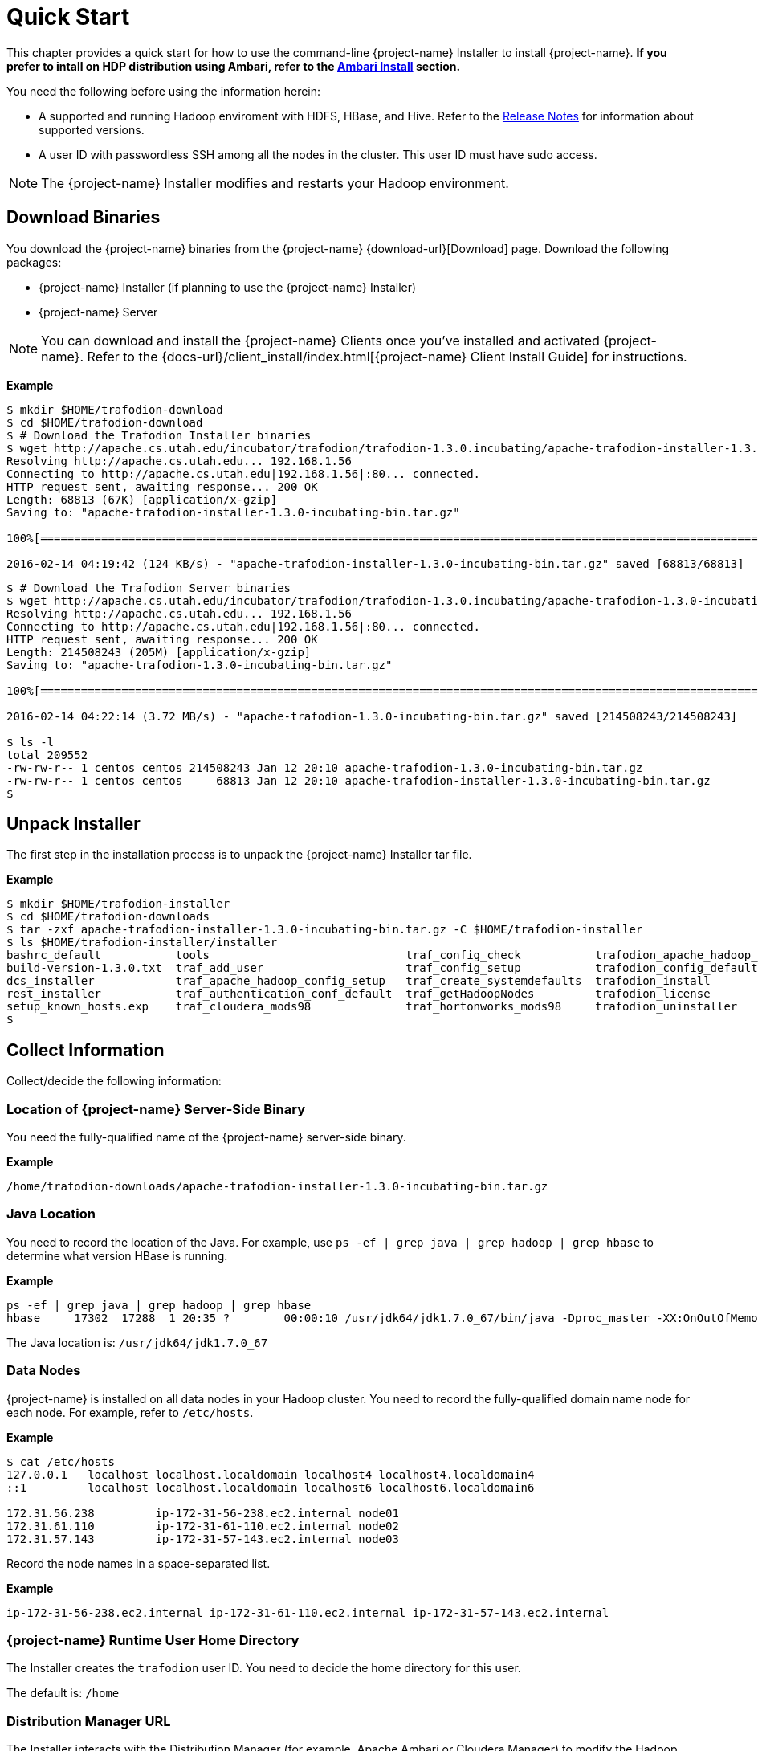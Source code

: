 ////
/**
* @@@ START COPYRIGHT @@@
*
* Licensed to the Apache Software Foundation (ASF) under one
* or more contributor license agreements.  See the NOTICE file
* distributed with this work for additional information
* regarding copyright ownership.  The ASF licenses this file
* to you under the Apache License, Version 2.0 (the
* "License"); you may not use this file except in compliance
* with the License.  You may obtain a copy of the License at
*
*   http://www.apache.org/licenses/LICENSE-2.0
*
* Unless required by applicable law or agreed to in writing,
* software distributed under the License is distributed on an
* "AS IS" BASIS, WITHOUT WARRANTIES OR CONDITIONS OF ANY
* KIND, either express or implied.  See the License for the
* specific language governing permissions and limitations
* under the License.
*
* @@@ END COPYRIGHT @@@
*/
////
[[quickstart]]
= Quick Start

This chapter provides a quick start for how to use the command-line {project-name} Installer to install {project-name}. 
*If you prefer to intall on HDP distribution using Ambari, refer to the <<install-ambari,Ambari Install>> section.*

You need the following before using the information herein:

* A supported and running Hadoop enviroment with HDFS, HBase, and Hive. Refer to the 
http://trafodion.apache.org/release-notes.html[Release Notes] for information about supported versions.
* A user ID with passwordless SSH among all the nodes in the cluster. This user ID must have sudo access.

NOTE: The {project-name} Installer modifies and restarts your Hadoop environment.

== Download Binaries
You download the {project-name} binaries from the {project-name} {download-url}[Download] page. 
Download the following packages:

* {project-name} Installer (if planning to use the {project-name} Installer)
* {project-name} Server

NOTE: You can download and install the {project-name} Clients once you've installed and activated {project-name}. Refer to the
{docs-url}/client_install/index.html[{project-name} Client Install Guide] for instructions.

*Example*

```
$ mkdir $HOME/trafodion-download
$ cd $HOME/trafodion-download
$ # Download the Trafodion Installer binaries
$ wget http://apache.cs.utah.edu/incubator/trafodion/trafodion-1.3.0.incubating/apache-trafodion-installer-1.3.0-incubating-bin.tar.gz
Resolving http://apache.cs.utah.edu... 192.168.1.56
Connecting to http://apache.cs.utah.edu|192.168.1.56|:80... connected.
HTTP request sent, awaiting response... 200 OK
Length: 68813 (67K) [application/x-gzip]
Saving to: "apache-trafodion-installer-1.3.0-incubating-bin.tar.gz"

100%[=====================================================================================================================>] 68,813       124K/s   in 0.5s

2016-02-14 04:19:42 (124 KB/s) - "apache-trafodion-installer-1.3.0-incubating-bin.tar.gz" saved [68813/68813]
```

<<<
```
$ # Download the Trafodion Server binaries
$ wget http://apache.cs.utah.edu/incubator/trafodion/trafodion-1.3.0.incubating/apache-trafodion-1.3.0-incubating-bin.tar.gz
Resolving http://apache.cs.utah.edu... 192.168.1.56
Connecting to http://apache.cs.utah.edu|192.168.1.56|:80... connected.
HTTP request sent, awaiting response... 200 OK
Length: 214508243 (205M) [application/x-gzip]
Saving to: "apache-trafodion-1.3.0-incubating-bin.tar.gz"

100%[=====================================================================================================================>] 214,508,243 3.90M/s   in 55s

2016-02-14 04:22:14 (3.72 MB/s) - "apache-trafodion-1.3.0-incubating-bin.tar.gz" saved [214508243/214508243]

$ ls -l
total 209552
-rw-rw-r-- 1 centos centos 214508243 Jan 12 20:10 apache-trafodion-1.3.0-incubating-bin.tar.gz
-rw-rw-r-- 1 centos centos     68813 Jan 12 20:10 apache-trafodion-installer-1.3.0-incubating-bin.tar.gz
$
```

[[quickstart-unpack-installer]]
== Unpack Installer

The first step in the installation process is to unpack the {project-name} Installer tar file.

*Example*

```
$ mkdir $HOME/trafodion-installer
$ cd $HOME/trafodion-downloads
$ tar -zxf apache-trafodion-installer-1.3.0-incubating-bin.tar.gz -C $HOME/trafodion-installer
$ ls $HOME/trafodion-installer/installer
bashrc_default           tools                             traf_config_check           trafodion_apache_hadoop_install  traf_package_setup
build-version-1.3.0.txt  traf_add_user                     traf_config_setup           trafodion_config_default         traf_setup
dcs_installer            traf_apache_hadoop_config_setup   traf_create_systemdefaults  trafodion_install                traf_sqconfig
rest_installer           traf_authentication_conf_default  traf_getHadoopNodes         trafodion_license                traf_start
setup_known_hosts.exp    traf_cloudera_mods98              traf_hortonworks_mods98     trafodion_uninstaller
$
```

[[quickstart-collect-information]]
== Collect Information

Collect/decide the following information:

=== Location of {project-name} Server-Side Binary

You need the fully-qualified name of the {project-name} server-side binary. 

*Example*

```
/home/trafodion-downloads/apache-trafodion-installer-1.3.0-incubating-bin.tar.gz
```

=== Java Location

You need to record the location of the Java. For example, use `ps -ef | grep java | grep hadoop | grep hbase` to determine what version HBase is running.

*Example*

```
ps -ef | grep java | grep hadoop | grep hbase
hbase     17302  17288  1 20:35 ?        00:00:10 /usr/jdk64/jdk1.7.0_67/bin/java -Dproc_master -XX:OnOutOfMemoryError=kill -9 %p -Dhdp.version=2.3.6.0-3796 -XX:+UseConcMarkSweepGC -XX:ErrorFile=/var/log/hbase/hs_err_pid%p.log -Djava.io.tmpdir=/tmp -verbose:gc -XX:+PrintGCDetails -XX:+PrintGCDateStamps -Xloggc:/var/log/hbase/gc.log-201606302035 -Xmx1024m -XX:PermSize=128m -XX:MaxPermSize=128m -Dhbase.log.dir=/var/log/hbase -Dhbase.log.file=hbase-hbase-master-ip-172-31-56-238.log -Dhbase.home.dir=/usr/hdp/current/hbase-master/bin/.. -Dhbase.id.str=hbase -Dhbase.root.logger=INFO,RFA -Djava.library.path=:/usr/hdp/2.3.6.0-3796/hadoop/lib/native/Linux-amd64-64:/usr/hdp/2.3.6.0-3796/hadoop/lib/native -Dhbase.security.logger=INFO,RFAS org.apache.hadoop.hbase.master.HMaster start
```

The Java location is: `/usr/jdk64/jdk1.7.0_67`

<<<
=== Data Nodes

{project-name} is installed on all data nodes in your Hadoop cluster. You need to record the fully-qualified domain name node for each node.
For example, refer to `/etc/hosts`.

*Example*

```
$ cat /etc/hosts
127.0.0.1   localhost localhost.localdomain localhost4 localhost4.localdomain4
::1         localhost localhost.localdomain localhost6 localhost6.localdomain6

172.31.56.238	      ip-172-31-56-238.ec2.internal node01
172.31.61.110	      ip-172-31-61-110.ec2.internal node02
172.31.57.143	      ip-172-31-57-143.ec2.internal node03
```

Record the node names in a space-separated list.

*Example*

```
ip-172-31-56-238.ec2.internal ip-172-31-61-110.ec2.internal ip-172-31-57-143.ec2.internal
```

=== {project-name} Runtime User Home Directory

The Installer creates the `trafodion` user ID. You need to decide the home directory for this user. 

The default is: `/home`

=== Distribution Manager URL

The Installer interacts with the Distribution Manager (for example, Apache Ambari or Cloudera Manager) to modify the
Hadoop configuration. 

*Example*

Apache Ambari URL

```
http://myhost.com:8080
```

<<<
[[quickstart-run-installer]]
== Run Installer

You run the Installer once you've collected the base information as described in 
<<quickstart-collect-information, Collect Information>> above.

The following example shows a guided install of {project-name} on a three-node Hortonworks Hadoop cluster.

NOTE: By default, the {project-name} Installer invokes `sqlci` so that you can enter the `initialize trafodion;` command.
This is shown in the example below.

*Example*

1. Run the {project-name} Installer in guided mode.
+
```
$ cd $HOME/trafodion-installer/installer
$ ./trafodion_install 2>&1 | tee install.log
******************************
 TRAFODION INSTALLATION START
******************************

***INFO: testing sudo access
***INFO: Log file located at /var/log/trafodion/trafodion_install_2016-06-30-21-02-38.log
***INFO: Config directory: /etc/trafodion
***INFO: Working directory: /usr/lib/trafodion

************************************
 Trafodion Configuration File Setup
************************************

***INFO: Please press [Enter] to select defaults.

Is this a cloud environment (Y/N), default is [N]: N
Enter trafodion password, default is [traf123]: 
Enter list of data nodes (blank separated), default []: ip-172-31-56-238.ec2.internal ip-172-31-61-110.ec2.internal ip-172-31-57-143.ec2.internal
Do you h ave a set of management nodes (Y/N), default is N: N
Enter Trafodion userid's home directory prefix, default is [/home]: /opt
Specify  location of Java 1.7.0_65 or higher (JDK), default is []: /usr/jdk64/jdk1.7.0_67
Enter full path (including .tar or .tar.gz) of trafodion tar file []: /home/trafodion-downloads/apache-trafodion_server-2.0.1-incubating.tar.gz
Enter Backup/Restore username (can be Trafodion), default is [trafodion]: 
Specify the Hadoop distribut ion installed (1: Cloudera, 2: Hortonworks, 3: Other): 2
Enter Hadoop admin username, default is [admin]: Enter Hadoop admin pas sword, default is [admin]: 
Enter full Hadoop external network URL:port (include 'http://' or 'https://), default is []: http://ip-172-31-56-238.ec2.internal:8080
Enter  HDFS username or username running HDFS, default is [hdfs]: 
Enter HBase username or username running HBase, default is [hbase]:
Enter HBase group, default is [hbase]: 
Enter Zookeeper username or username running Zookeeper, default is [zookeeper]: 
Enter  directory to install trafodion to, default is [/opt/trafodion/apache-trafodion_server-2.0.1-incubating]: 
Start Trafodion after install (Y/N), default is Y: 
Total number of client connections per cluster, default [24]: 96
Enter the node of primary DcsMaste r, default [ip-172-31-56-238.ec2.internal]: 
Enable High Availability (Y/N), default is N: 
Enable simple LDAP security (Y/N), d efault is N: 
***INFO: Trafodion configuration setup complete
***INFO: Trafodion Configuration File Check
***INFO: Testing sudo access on node ip-172-31-56-238
***INFO: Testing sudo access on node ip-172-31-61-110
***INFO: Testing sudo access on node ip-172-31-57-143
***INFO: Testing ssh on ip-172-31-56-238
***INFO: Testing ssh on ip-172-31-61-110
***INFO: Testing ssh on ip-172-31-57-143
#!/bin/bash
#
# @@@ START COPYRIGHT @@@
#
# Licensed to the Apache Software Foundation (ASF) under one
# or more contributor license agreements.  See the NOTICE file
# distributed with this work for additional information
# regarding copyright ownership.  The ASF licenses this file
# to you under the Apache License, Version 2.0 (the
# "License"); you may not use this file except in compliance
# with the License.  You may obtain a copy of the License at
#
#   http://www.apache.org/licenses/LICENSE-2.0
#
# Unless required by applicable law or agreed to in writing,
# software distributed under the License is distributed on an
# "AS IS" BASIS, WITHOUT WARRANTIES OR CONDITIONS OF ANY
# KIND, either express or implied.  See the License for the
# specific language governing permissions and limitations
# under the License.
#
.
.
.
9. Accepting Warranty or Additional Liability. While redistributing
the Work or Derivative Works thereof, You may choose to offer, and
charge a fee for, acceptance of support, warranty, indemnity, or
other liability obligations and/or rights consistent with this
License. However, in accepting such obligations, You may act only
on Your own behalf and on Your sole responsibility, not on behalf
of any other Contributor, and only if You agree to indemnify, defend,
and hold each Contributor harmless for any liability incurred by,
or claims asserted against, such Contributor by reason of your
accepting any such warranty or additional liability.

END OF TERMS AND CONDITIONS

BY TYPING "ACCEPT" YOU AGREE TO THE TERMS OF THIS AGREEMENT: ***INFO: testing sudo access
***INFO: Starting Trafodion Package Setup (2016-06-30-21-06-40)
***INFO: Installing required packages
***INFO: Log file located in /var/log/trafodion
***INFO: ... pdsh on node ip-172-31-56-238
***INFO: ... pdsh on node ip-172-31-61-110
***INFO: ... pdsh on node ip-172-31-57-143
***INFO: Checking if apr is installed ...
***INFO: Checking if apr-util is installed ...
***INFO: Checking if sqlite is installed ...
***INFO: Checking if expect is installed ...
***INFO: Checking if perl-DBD-SQLite* is installed ...
***INFO: Checking if protobuf is installed ...
***INFO: Checking if xerces-c is installed ...
***INFO: Checking if perl-Params-Validate is installed ...
***INFO: Checking if perl-Time-HiRes is installed ...
***INFO: Checking if gzip is installed ...
***INFO: Checking if lzo is installed ...
***INFO: Checking if lzop is installed ...
***INFO: Checking if unzip is installed ...
***INFO: modifying limits in /usr/lib/trafodion/trafodion.conf on all nodes
***INFO: create Trafodion userid "trafodion" 
***INFO: Trafodion userid's (trafodion) home directory: /opt/trafodion
***INFO: testing sudo access
Generating public/private rsa key pair.
Created directory '/opt/trafodion/.ssh'.
Your identification has been saved in /opt/trafodion/.ssh/id_rsa.
Your public key has been saved in /opt/trafodion/.ssh/id_rsa.pub.
The key fingerprint is:
12:59:ab:d7:59:a2:0e:e8:38:1c:e9:e1:86:f6:18:23 trafodion@ip-172-31-56-238
The key's randomart image is:
+--[ RSA 2048]----+
|        .        |
|       o .       |
|      o . . .    |
|   . . o o +     |
|  + . + S o      |
| = =   =         |
|E+B .   .        |
|o.=.             |
| . .             |
+-----------------+
***INFO: creating .bashrc file
***INFO: Setting up userid trafodion on all other nodes in cluster
***INFO: Creating known_hosts file for all nodes
ip-172-31-56-238
ip-172-31-56-238 ip-172-31-61-110 ip-172-31-57-143
ip-172-31-61-110
ip-172-31-56-238 ip-172-31-61-110 ip-172-31-57-143
ip-172-31-57-143
ip-172-31-56-238 ip-172-31-61-110 ip-172-31-57-143
***INFO: trafodion user added successfully
***INFO: Trafodion environment setup completed
***INFO: creating sqconfig file
***INFO: Reserving DCS ports

***INFO: Creating trafodion sudo access file


******************************
 TRAFODION MODS
******************************

***INFO: Hortonworks installed will run traf_hortonworks_mods
***INFO: copying hbase-trx-hdp2_3-*.jar to all nodes
***INFO: hbase-trx-hdp2_3-*.jar copied correctly! Huzzah.
USERID=admin
PASSWORD=admin
PORT=:8080
{
  "resources" : [
    {
      "href" : "http://ip-172-31-56-238.ec2.internal:8080/api/v1/clusters/trafodion/configurations/service_config_versions?ser
vice_name=HBASE&service_config_version=2",
.
.
.
    {
      "href" : "http://ip-172-31-56-238.ec2.internal:8080/api/v1/clusters/trafodion/requests/12/tasks/128",
      "Tasks" : {
        "cluster_name" : "trafodion",
        "id" : 128,
        "request_id" : 12,
        "stage_id" : 2
      }
    },
    {
      "href" : "http://ip-172-31-56-238.ec2.internal:8080/api/v1/clusters/trafodion/requests/12/tasks/129",
      "Tasks" : {
        "cluster_name" : "trafodion",
        "id" : 129,
        "request_id" : 12,
        "stage_id" : 2
      }
    },
    {
      "href" : "http://ip-172-31-56-238.ec2.internal:8080/api/v1/clusters/trafodion/requests/12/tasks/130",
      "Tasks" : {
        "cluster_name" : "trafodion",
        "id" : 130,
        "request_id" : 12,
        "stage_id" : 2
      }
    }
  ],
  "stages" : [
    {
      "href" : "http://ip-172-31-56-238.ec2.internal:8080/api/v1/clusters/trafodion/requests/12/stages/0",
      "Stage" : {
        "cluster_name" : "trafodion",
        "request_id" : 12,
        "stage_id" : 0
      }
    },
    {
      "href" : "http://ip-172-31-56-238.ec2.internal:8080/api/v1/clusters/trafodion/requests/12/stages/1",
      "Stage" : {
        "cluster_name" : "trafodion",
        "request_id" : 12,
        "stage_id" : 1
      }
    },
    {
      "href" : "http://ip-172-31-56-238.ec2.internal:8080/api/v1/clusters/trafodion/requests/12/stages/2",
      "Stage" : {
        "cluster_name" : "trafodion",
        "request_id" : 12,
        "stage_id" : 2
      }
    }
  ]
}***INFO: ...polling every 30 seconds until HBase start is completed.
***INFO: HBase restart completed
***INFO: Setting HDFS ACLs for snapshot scan support
cp: `trafodion_config' and `/home/trafinstall/trafodion-2.0.1/installer/trafodion_config' are the same file
***INFO: Trafodion Mods ran successfully.

******************************
 TRAFODION CONFIGURATION
******************************

/usr/lib/trafodion/installer/..
/opt/trafodion/apache-trafodion_server-2.0.1-incubating
***INFO: untarring file  to /opt/trafodion/apache-trafodion_server-2.0.1-incubating
***INFO: modifying .bashrc to set Trafodion environment variables
***INFO: copying .bashrc file to all nodes
***INFO: copying sqconfig file (/opt/trafodion/sqconfig) to /opt/trafodion/apache-trafodion_server-2.0.1-incubating/sql/script
s/sqconfig
***INFO: Creating /opt/trafodion/apache-trafodion_server-2.0.1-incubating directory on all nodes
***INFO: Start of DCS install
***INFO: DCS Install Directory: /opt/trafodion/apache-trafodion_server-2.0.1-incubating/dcs-2.0.1
***INFO: modifying /opt/trafodion/apache-trafodion_server-2.0.1-incubating/dcs-2.0.1/conf/dcs-env.sh
***INFO: modifying /opt/trafodion/apache-trafodion_server-2.0.1-incubating/dcs-2.0.1/conf/dcs-site.xml
***INFO: creating /opt/trafodion/apache-trafodion_server-2.0.1-incubating/dcs-2.0.1/conf/servers file
***INFO: End of DCS install.
***INFO: Start of REST Server install
***INFO: Rest Install Directory: /opt/trafodion/apache-trafodion_server-2.0.1-incubating/rest-2.0.1
***INFO: modifying /opt/trafodion/apache-trafodion_server-2.0.1-incubating/rest-2.0.1/conf/rest-site.xml
***INFO: End of REST Server install.
***INFO: starting sqgen
ip-172-31-56-238,ip-172-31-57-143,ip-172-31-61-110

Creating directories on cluster nodes
/usr/bin/pdsh -R exec -w ip-172-31-56-238,ip-172-31-57-143,ip-172-31-61-110 -x ip-172-31-56-238 ssh -q -n %h mkdir -p /opt/tra
fodion/apache-trafodion_server-2.0.1-incubating/etc 
/usr/bin/pdsh -R exec -w ip-172-31-56-238,ip-172-31-57-143,ip-172-31-61-110 -x ip-172-31-56-238 ssh -q -n %h mkdir -p /opt/tra
fodion/apache-trafodion_server-2.0.1-incubating/logs 
/usr/bin/pdsh -R exec -w ip-172-31-56-238,ip-172-31-57-143,ip-172-31-61-110 -x ip-172-31-56-238 ssh -q -n %h mkdir -p /opt/tra
fodion/apache-trafodion_server-2.0.1-incubating/tmp 
/usr/bin/pdsh -R exec -w ip-172-31-56-238,ip-172-31-57-143,ip-172-31-61-110 -x ip-172-31-56-238 ssh -q -n %h mkdir -p /opt/tra
fodion/apache-trafodion_server-2.0.1-incubating/sql/scripts 

Generating SQ environment variable file: /opt/trafodion/apache-trafodion_server-2.0.1-incubating/etc/ms.env

Note: Using cluster.conf format type 2.

Generating SeaMonster environment variable file: /opt/trafodion/apache-trafodion_server-2.0.1-incubating/etc/seamonster.env


Generated SQ startup script file: ./gomon.cold
Generated SQ startup script file: ./gomon.warm
Generated SQ cluster config file: /opt/trafodion/apache-trafodion_server-2.0.1-incubating/tmp/cluster.conf
Generated SQ Shell          file: sqshell
Generated RMS Startup       file: rmsstart
Generated RMS Stop          file: rmsstop
Generated RMS Check         file: rmscheck.sql
Generated SSMP Startup      file: ssmpstart
Generated SSMP Stop         file: ssmpstop
Generated SSCP Startup      file: sscpstart
Generated SSCP Stop         file: sscpstop


Copying the generated files to all the nodes in the cluster
.
.
.
SQ Startup script (/opt/trafodion/apache-trafodion_server-2.0.1-incubating/sql/scripts/gomon.cold) ran successfully. Performin
g further checks...
Checking if processes are up.
Checking attempt: 1; user specified max: 2. Execution time in seconds: 0.

The SQ environment is up!


Process		Configured	Actual	    Down
-------		----------	------	    ----
DTM		3		3	    
RMS		6		6	    
DcsMaster	1		0	    1
DcsServer	3		0	    3
mxosrvr		96		0	    96

Thu Jun 30 21:15:29 UTC 2016
Checking if processes are up.
Checking attempt: 1; user specified max: 1. Execution time in seconds: 0.

The SQ environment is up!


Process		Configured	Actual	    Down
-------		----------	------	    ----
DTM		3		3	    
RMS		6		6	    
DcsMaster	1		0	    1
DcsServer	3		0	    3
mxosrvr		96		0	    96

Starting the DCS environment now
starting master, logging to /opt/trafodion/apache-trafodion_server-2.0.1-incubating/dcs-2.0.1/bin/../logs/dcs-trafodion-1-mast
er-ip-172-31-56-238.out
ip-172-31-56-238: starting server, logging to /opt/trafodion/apache-trafodion_server-2.0.1-incubating/dcs-2.0.1/bin/../logs/dc
s-trafodion-1-server-ip-172-31-56-238.out
ip-172-31-57-143: starting server, logging to /opt/trafodion/apache-trafodion_server-2.0.1-incubating/dcs-2.0.1/bin/../logs/dc
s-trafodion-3-server-ip-172-31-57-143.out
ip-172-31-61-110: starting server, logging to /opt/trafodion/apache-trafodion_server-2.0.1-incubating/dcs-2.0.1/bin/../logs/dc
s-trafodion-2-server-ip-172-31-61-110.out
Checking if processes are up.
Checking attempt: 1; user specified max: 2. Execution time in seconds: 1.

The SQ environment is up!


Process		Configured	Actual	    Down
-------		----------	------	    ----
DTM		3		3	    
RMS		6		6	    
DcsMaster	1		1	    
DcsServer	3		3	    
mxosrvr		96		7	    89

Starting the REST environment now
starting rest, logging to /opt/trafodion/apache-trafodion_server-2.0.1-incubating/rest-2.0.1/bin/../logs/rest-trafodion-1-rest
-ip-172-31-56-238.out



Zookeeper listen port: 2181
DcsMaster listen port: 23400

Configured Primary DcsMaster: "ip-172-31-56-238.ec2.internal"
Active DcsMaster            : "ip-172-31-56-238"

Process		Configured	Actual		Down
---------	----------	------		----
DcsMaster	1		1		
DcsServer	3		3		
mxosrvr		96		94		2


You can monitor the SQ shell log file : /opt/trafodion/apache-trafodion_server-2.0.1-incubating/logs/sqmon.log


Startup time  0 hour(s) 2 minute(s) 19 second(s)
Apache Trafodion Conversational Interface 2.0.1
Copyright (c) 2015-2016 Apache Software Foundation
>>
--- SQL operation complete.
>>

End of MXCI Session

***INFO: Installation setup completed successfully.

******************************
 TRAFODION INSTALLATION END
******************************
```

2. Switch to the {project-name} Runtime User and check the status of {project-name}.
+
```
$ sudo su - trafodion
$ sqcheck
Checking if processes are up.
Checking attempt: 1; user specified max: 2. Execution time in seconds: 0.

The SQ environment is up!


Process		Configured	Actual	    Down
-------		----------	------	    ----
DTM		3		3	    
RMS		6		6	    
DcsMaster	1		1	    
DcsServer	3		3	    
mxosrvr		96		96	    
$
```

{project-name} is now running on your Hadoop cluster. Please refer to the <<activate,Activate>> chapter for
basic instructions on how to verify the {project-name} management and how to perform basic management
operations.

